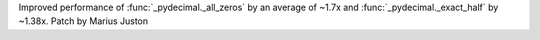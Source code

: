 Improved performance of :func:`_pydecimal._all_zeros` by an average of
~1.7x and :func:`_pydecimal._exact_half` by ~1.38x. Patch by Marius Juston
